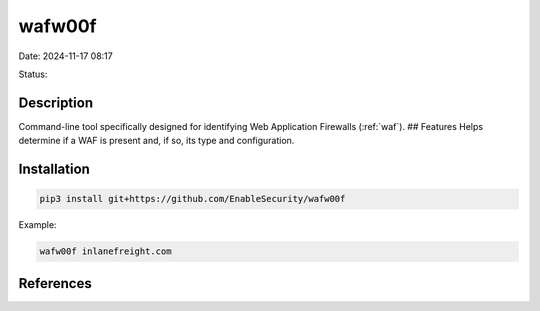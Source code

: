 wafw00f
#######

Date: 2024-11-17 08:17

Status:

Description
**************

Command-line tool specifically designed for identifying Web Application
Firewalls (:ref:`waf`). ## Features Helps determine if a WAF is
present and, if so, its type and configuration.

Installation
***************

.. code-block:: console

   pip3 install git+https://github.com/EnableSecurity/wafw00f

Example:

.. code-block:: console

    wafw00f inlanefreight.com

References
************

